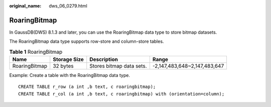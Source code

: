 :original_name: dws_06_0279.html

.. _dws_06_0279:

RoaringBitmap
=============

In GaussDB(DWS) 8.1.3 and later, you can use the RoaringBitmap data type to store bitmap datasets.

The RoaringBitmap data type supports row-store and column-store tables.

.. table:: **Table 1** RoaringBitmap

   +---------------+--------------+--------------------------+------------------------------+
   | Name          | Storage Size | Description              | Range                        |
   +===============+==============+==========================+==============================+
   | RoaringBitmap | 32 bytes     | Stores bitmap data sets. | -2,147,483,648~2,147,483,647 |
   +---------------+--------------+--------------------------+------------------------------+

Example: Create a table with the RoaringBitmap data type.

::

   CREATE TABLE r_row (a int ,b text, c roaringbitmap);
   CREATE TABLE r_col (a int ,b text, c roaringbitmap) with (orientation=column);

